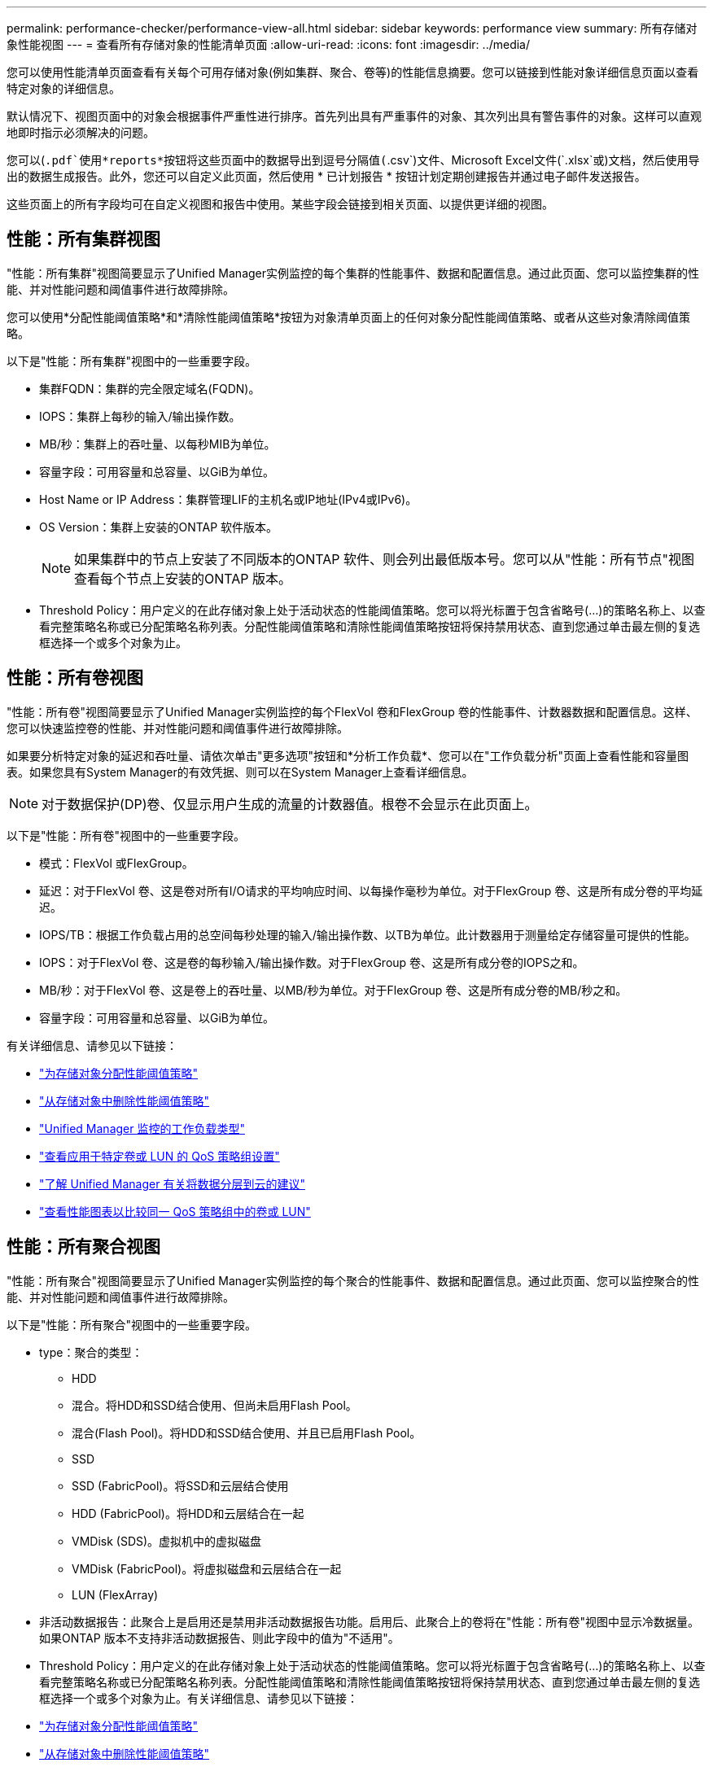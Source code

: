 ---
permalink: performance-checker/performance-view-all.html 
sidebar: sidebar 
keywords: performance view 
summary: 所有存储对象性能视图 
---
= 查看所有存储对象的性能清单页面
:allow-uri-read: 
:icons: font
:imagesdir: ../media/


[role="lead"]
您可以使用性能清单页面查看有关每个可用存储对象(例如集群、聚合、卷等)的性能信息摘要。您可以链接到性能对象详细信息页面以查看特定对象的详细信息。

默认情况下、视图页面中的对象会根据事件严重性进行排序。首先列出具有严重事件的对象、其次列出具有警告事件的对象。这样可以直观地即时指示必须解决的问题。

您可以(`.pdf`使用*reports*按钮将这些页面中的数据导出到逗号分隔值(`.csv`)文件、Microsoft Excel文件(`.xlsx`或)文档，然后使用导出的数据生成报告。此外，您还可以自定义此页面，然后使用 * 已计划报告 * 按钮计划定期创建报告并通过电子邮件发送报告。

这些页面上的所有字段均可在自定义视图和报告中使用。某些字段会链接到相关页面、以提供更详细的视图。



== 性能：所有集群视图

"性能：所有集群"视图简要显示了Unified Manager实例监控的每个集群的性能事件、数据和配置信息。通过此页面、您可以监控集群的性能、并对性能问题和阈值事件进行故障排除。

您可以使用*分配性能阈值策略*和*清除性能阈值策略*按钮为对象清单页面上的任何对象分配性能阈值策略、或者从这些对象清除阈值策略。

以下是"性能：所有集群"视图中的一些重要字段。

* 集群FQDN：集群的完全限定域名(FQDN)。
* IOPS：集群上每秒的输入/输出操作数。
* MB/秒：集群上的吞吐量、以每秒MIB为单位。
* 容量字段：可用容量和总容量、以GiB为单位。
* Host Name or IP Address：集群管理LIF的主机名或IP地址(IPv4或IPv6)。
* OS Version：集群上安装的ONTAP 软件版本。
+

NOTE: 如果集群中的节点上安装了不同版本的ONTAP 软件、则会列出最低版本号。您可以从"性能：所有节点"视图查看每个节点上安装的ONTAP 版本。

* Threshold Policy：用户定义的在此存储对象上处于活动状态的性能阈值策略。您可以将光标置于包含省略号(...)的策略名称上、以查看完整策略名称或已分配策略名称列表。分配性能阈值策略和清除性能阈值策略按钮将保持禁用状态、直到您通过单击最左侧的复选框选择一个或多个对象为止。




== 性能：所有卷视图

"性能：所有卷"视图简要显示了Unified Manager实例监控的每个FlexVol 卷和FlexGroup 卷的性能事件、计数器数据和配置信息。这样、您可以快速监控卷的性能、并对性能问题和阈值事件进行故障排除。

如果要分析特定对象的延迟和吞吐量、请依次单击"更多选项"按钮image:icon_kabob.gif[""]和*分析工作负载*、您可以在"工作负载分析"页面上查看性能和容量图表。如果您具有System Manager的有效凭据、则可以在System Manager上查看详细信息。


NOTE: 对于数据保护(DP)卷、仅显示用户生成的流量的计数器值。根卷不会显示在此页面上。

以下是"性能：所有卷"视图中的一些重要字段。

* 模式：FlexVol 或FlexGroup。
* 延迟：对于FlexVol 卷、这是卷对所有I/O请求的平均响应时间、以每操作毫秒为单位。对于FlexGroup 卷、这是所有成分卷的平均延迟。
* IOPS/TB：根据工作负载占用的总空间每秒处理的输入/输出操作数、以TB为单位。此计数器用于测量给定存储容量可提供的性能。
* IOPS：对于FlexVol 卷、这是卷的每秒输入/输出操作数。对于FlexGroup 卷、这是所有成分卷的IOPS之和。
* MB/秒：对于FlexVol 卷、这是卷上的吞吐量、以MB/秒为单位。对于FlexGroup 卷、这是所有成分卷的MB/秒之和。
* 容量字段：可用容量和总容量、以GiB为单位。


有关详细信息、请参见以下链接：

* link:../performance-checker/task_assign_performance_threshold_policies_to_storage_objects.html["为存储对象分配性能阈值策略"]
* link:../performance-checker/task_remove_performance_threshold_policies_from_storage_objects.html["从存储对象中删除性能阈值策略"]
* link:../performance-checker/concept_types_of_workloads_monitored_by_unified_manager.html["Unified Manager 监控的工作负载类型"]
* link:../performance-checker/task_view_qos_policy_group_settings_for_volumes_or_luns.html["查看应用于特定卷或 LUN 的 QoS 策略组设置"]
* link:../performance-checker/concept_understand_um_recommendations_to_tier_data_to_cloud.html["了解 Unified Manager 有关将数据分层到云的建议"]
* link:../performance-checker/task_view_performance_charts_to_compare_volumes_or_luns_in_qos_policy.html["查看性能图表以比较同一 QoS 策略组中的卷或 LUN"]




== 性能：所有聚合视图

"性能：所有聚合"视图简要显示了Unified Manager实例监控的每个聚合的性能事件、数据和配置信息。通过此页面、您可以监控聚合的性能、并对性能问题和阈值事件进行故障排除。

以下是"性能：所有聚合"视图中的一些重要字段。

* type：聚合的类型：
+
** HDD
** 混合。将HDD和SSD结合使用、但尚未启用Flash Pool。
** 混合(Flash Pool)。将HDD和SSD结合使用、并且已启用Flash Pool。
** SSD
** SSD (FabricPool)。将SSD和云层结合使用
** HDD (FabricPool)。将HDD和云层结合在一起
** VMDisk (SDS)。虚拟机中的虚拟磁盘
** VMDisk (FabricPool)。将虚拟磁盘和云层结合在一起
** LUN (FlexArray)


* 非活动数据报告：此聚合上是启用还是禁用非活动数据报告功能。启用后、此聚合上的卷将在"性能：所有卷"视图中显示冷数据量。如果ONTAP 版本不支持非活动数据报告、则此字段中的值为"不适用"。
* Threshold Policy：用户定义的在此存储对象上处于活动状态的性能阈值策略。您可以将光标置于包含省略号(...)的策略名称上、以查看完整策略名称或已分配策略名称列表。分配性能阈值策略和清除性能阈值策略按钮将保持禁用状态、直到您通过单击最左侧的复选框选择一个或多个对象为止。有关详细信息、请参见以下链接：
* link:../performance-checker/task_assign_performance_threshold_policies_to_storage_objects.html["为存储对象分配性能阈值策略"]
* link:../performance-checker/task_remove_performance_threshold_policies_from_storage_objects.html["从存储对象中删除性能阈值策略"]




== 性能：所有节点视图

"性能：所有节点"视图简要显示了Unified Manager实例监控的每个节点的性能事件、数据和配置信息。这样、您可以快速监控节点的性能、并对性能问题和阈值事件进行故障排除。


NOTE: Flash Cache读取可返回节点上由缓存满足的读取操作百分比、而不是从磁盘返回的读取操作百分比。只有节点才会显示Flash Cache数据、并且只有在节点中安装了Flash Cache模块时才会显示这些数据。

在*报告*菜单中、如果Unified Manager及其管理的集群安装在没有外部网络连接的站点上、则会提供*硬件清单报告*选项。此按钮将生成一个.csv文件、其中包含完整的集群和节点信息列表、例如硬件型号和序列号、磁盘类型和数量、已安装许可证等。对于未连接到NetApp Active IQ 平台的安全站点中的合同续订、此报告功能非常有用。您可以使用*分配性能阈值策略*和*清除性能阈值策略*按钮为对象清单页面上的任何对象分配性能阈值策略、或者从这些对象清除阈值策略。

有关详细信息、请参见以下链接：

* link:../performance-checker/task_assign_performance_threshold_policies_to_storage_objects.html["为存储对象分配性能阈值策略"]
* link:../performance-checker/task_remove_performance_threshold_policies_from_storage_objects.html["从存储对象中删除性能阈值策略"]
* link:../health-checker/task_generate_hardware_inventory_report_for_contract_renewal.html["生成硬件清单报告以续订合同"]




== 性能：所有Storage VM视图

"性能：所有Storage VM"视图简要显示了Unified Manager实例监控的每个Storage Virtual Machine (SVM)的性能事件、数据和配置信息。这样、您可以快速监控SVM的性能、并对性能问题和阈值事件进行故障排除。此页面上的延迟字段报告所有I/O请求的平均响应时间、以每操作毫秒数表示。


NOTE: 此页面上列出的SVM仅包括数据和集群SVM。Unified Manager不使用或显示管理或节点SVM。

有关详细信息、请参见以下链接：

* link:../performance-checker/task_assign_performance_threshold_policies_to_storage_objects.html["为存储对象分配性能阈值策略"]
* link:../performance-checker/task_remove_performance_threshold_policies_from_storage_objects.html["从存储对象中删除性能阈值策略"]




== Performance：所有LUN视图

"性能：所有LUN"视图简要显示了Unified Manager实例监控的每个LUN的性能事件、数据和配置信息。这样、您可以快速监控LUN的性能、并对性能问题和阈值事件进行故障排除。

如果要分析特定对象的延迟和吞吐量，请单击更多图标，image:icon_kabob.gif[""]然后单击*Analyze Workload*，您可以在*Workload AnalysX*页面上查看性能和容量图表。

有关详细信息、请参见以下链接：

* link:../data-protection/view-lun-relationships.html["监控一致性组关系中的 LUN"]
* link:../storage-mgmt/task_provision_luns.html["配置 LUN"]
* link:../performance-checker/task_assign_performance_threshold_policies_to_storage_objects.html["为存储对象分配性能阈值策略"]
* link:../performance-checker/task_remove_performance_threshold_policies_from_storage_objects.html["从存储对象中删除性能阈值策略"]
* link:../performance-checker/task_view_volumes_or_luns_in_same_qos_policy_group.html["查看同一 QoS 策略组中的卷或 LUN"](英文)
* link:../performance-checker/task_view_qos_policy_group_settings_for_volumes_or_luns.html["查看应用于特定卷或 LUN 的 QoS 策略组设置"]
* link:../api-automation/concept_provision_luns.html["使用API配置LUN"]




== 性能：所有NVMe命名空间视图

性能：所有NVMe命名空间视图显示了Unified Manager实例监控的每个NVMe命名空间的性能事件、数据和配置信息概览。这样、您可以快速监控命名空间的性能和运行状况、并对问题和阈值事件进行故障排除。

报告的信息包括：命名空间的当前状态。*脱机-不允许对命名空间进行读写访问。*联机-允许对命名空间进行读写访问。* NVFail -由于NVRAM故障、命名空间已自动脱机。*空间错误-命名空间已用尽空间。

有关详细信息、请参见以下链接：

* link:../performance-checker/task_assign_performance_threshold_policies_to_storage_objects.html["为存储对象分配性能阈值策略"]
* link:../performance-checker/task_remove_performance_threshold_policies_from_storage_objects.html["从存储对象中删除性能阈值策略"]




== 性能：所有网络接口视图

"性能：所有网络接口"视图简要显示了此Unified Manager实例监控的每个网络接口(LIF)的性能事件、数据和配置信息。通过此页面、您可以快速监控接口的性能、并对性能问题和阈值事件进行故障排除。以下是"性能：所有网络接口"视图中的一些重要字段。

* IOPS：每秒输入/输出操作数。IOPS不适用于NFS LIF和CIFS LIF、对于这些类型、它会显示为不适用。
* Latency：所有I/O请求的平均响应时间、以每操作毫秒数表示。延迟不适用于NFS LIF和CIFS LIF、对于这些类型、延迟显示为不适用。
* Home Location：接口的主位置、显示为节点名称和端口名称、以冒号(：)分隔。如果此位置显示有省略号(...)、则可以将光标置于此位置名称上方以查看完整位置。
* 当前位置：接口的当前位置、显示为节点名称和端口名称、以冒号(：)分隔。如果此位置显示有省略号(...)、则可以将光标置于此位置名称上方以查看完整位置。
* Role：接口角色：数据、集群、节点管理或集群间。



NOTE: 此页面上列出的接口包括数据LIF、集群LIF、节点管理LIF和集群间LIF。Unified Manager不使用或显示系统LIF。



== 性能：所有端口视图

"性能：所有端口"视图简要显示了Unified Manager实例监控的每个端口的性能事件、数据和配置信息。这样、您可以快速监控端口的性能、并对性能问题和阈值事件进行故障排除。对于端口角色、将显示网络端口功能、可以是数据功能、也可以是集群功能。FCP端口不能具有角色、此角色将显示为不适用


NOTE: 仅显示物理端口的性能计数器值。不会显示VLAN或接口组的计数器值。

有关详细信息、请参见以下链接：

* link:../performance-checker/task_assign_performance_threshold_policies_to_storage_objects.html["为存储对象分配性能阈值策略"]
* link:../performance-checker/task_remove_performance_threshold_policies_from_storage_objects.html["从存储对象中删除性能阈值策略"]




== 性能：QoS策略组视图

"QoS策略组"视图显示了Unified Manager正在监控的集群上可用的QoS策略组。其中包括传统QoS策略、自适应QoS策略以及使用性能服务级别分配的QoS策略。

以下是"性能：QoS策略组"视图中的一些重要字段。

* QoS策略组：QoS策略组的名称。对于已导入到Unified Manager 9.7或更高版本的NetApp Service Level Manager (NSLM) 1.3策略、此处显示的名称包括SVM名称以及在NSLM中定义性能服务级别时名称中未包含的其他信息。例如、名称"NSLM_vs6_Performance_2_0"表示此策略是在SVM"vs6"上创建的NSLM系统定义的"性能"PSL策略、预期延迟为"2毫秒/操作"。
* SVM：QoS策略组所属的Storage VM (SVM)。您可以单击Storage VM名称以导航到该Storage VM的详细信息页面。请注意、如果已在管理Storage VM上创建QoS策略、则此字段为空、因为此Storage VM类型表示集群。
* 最小吞吐量：保证策略组提供的最小吞吐量(以IOPS为单位)。对于自适应策略、此值是根据存储对象分配的大小分配给卷或LUN的最小预期IOPS/TB。
* 最大吞吐量：策略组不能超过的吞吐量、以IOPS和/或MB/秒为单位。如果此字段为空、则表示ONTAP 中定义的最大吞吐量为无限。对于自适应策略、此值表示根据存储对象的已分配大小或存储对象的已用大小分配给卷或LUN的最大(峰值)可能IOPS/TB。
* 绝对最小IOPS：对于自适应策略、此值为绝对最小IOPS值、当预期IOPS小于此值时、此值将用作覆盖。
* block size：为QoS自适应策略指定的块大小。
* 最小分配：是使用"已分配空间"还是"已用空间"来确定最大吞吐量(峰值) IOPS。
* Expected Latency：存储输入/输出操作的预期平均延迟。
* Shared：对于传统QoS策略、表示策略组中定义的吞吐量值是否在多个对象之间共享。
* Associated Objects：分配给QoS策略组的工作负载数量。您可以单击QoS策略组名称旁边的展开按钮image:../media/chevron_down.gif[""]()来查看有关该策略组的更多详细信息。
* 已分配容量：QoS策略组中的对象当前正在使用的空间量。
* Associated Objects：分配给QoS策略组的工作负载数量、分为卷和LUN。您可以单击此数字以导航到一个页面、其中提供了有关选定卷或LUN的更多详细信息。


有关详细信息，请参阅下的主题link:..//performance-checker/concept_manage_performance_using_qos_policy_group_information.html["使用 QoS 策略组信息管理性能"]。
